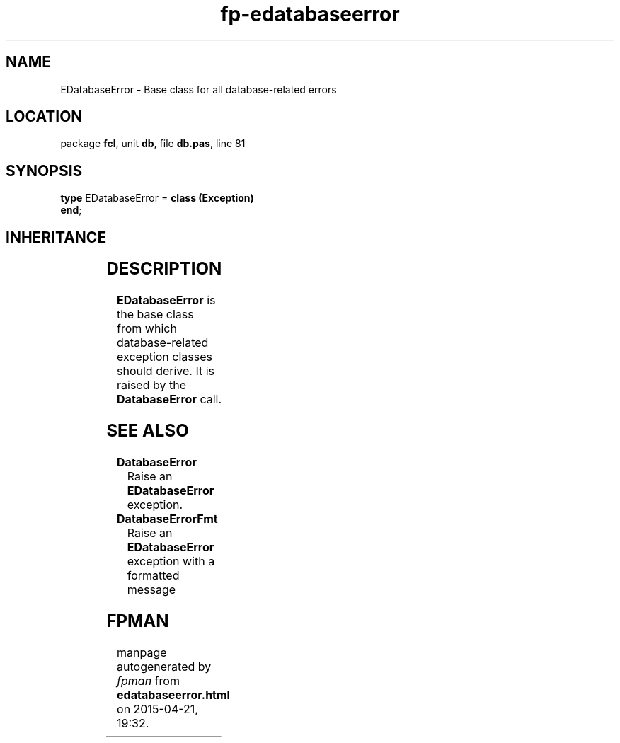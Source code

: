 .\" file autogenerated by fpman
.TH "fp-edatabaseerror" 3 "2014-03-14" "fpman" "Free Pascal Programmer's Manual"
.SH NAME
EDatabaseError - Base class for all database-related errors
.SH LOCATION
package \fBfcl\fR, unit \fBdb\fR, file \fBdb.pas\fR, line 81
.SH SYNOPSIS
\fBtype\fR EDatabaseError = \fBclass (Exception)\fR
.br
\fBend\fR;
.SH INHERITANCE
.TS
l l
l l
l l.
\fBEDatabaseError\fR	Base class for all database-related errors
\fBException\fR	
\fBTObject\fR	
.TE
.SH DESCRIPTION
\fBEDatabaseError\fR is the base class from which database-related exception classes should derive. It is raised by the \fBDatabaseError\fR call.


.SH SEE ALSO
.TP
.B DatabaseError
Raise an \fBEDatabaseError\fR exception.
.TP
.B DatabaseErrorFmt
Raise an \fBEDatabaseError\fR exception with a formatted message

.SH FPMAN
manpage autogenerated by \fIfpman\fR from \fBedatabaseerror.html\fR on 2015-04-21, 19:32.


